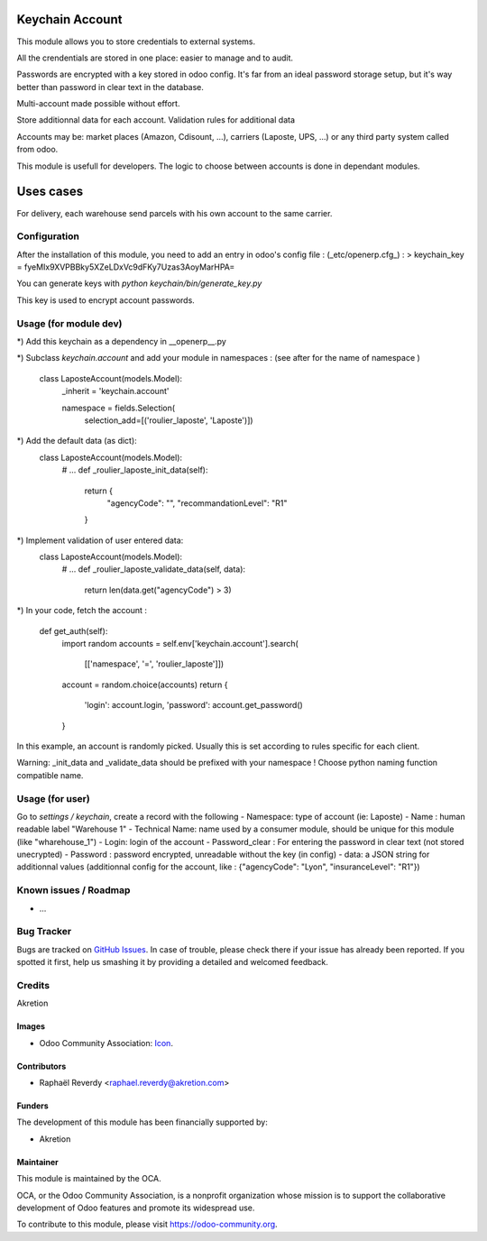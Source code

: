 .. image:: https://img.shields.io/badge/licence-AGPL--3-blue.svg
   :target: http://www.gnu.org/licenses/agpl-3.0-standalone.html
   :alt: License: AGPL-3

================
Keychain Account
================

This module allows you to store credentials to external systems.

All the crendentials are stored in one place: easier to manage and to
audit.

Passwords are encrypted with a key stored in odoo config.
It's far from an ideal password storage setup, but it's way better 
than password in clear text in the database. 

Multi-account made possible without effort.

Store additionnal data for each account. 
Validation rules for additional data

Accounts may be: market places (Amazon, Cdisount, ...), carriers (Laposte, UPS, ...) or any third party system called from odoo.

This module is usefull for developers.
The logic to choose between accounts is done in dependant modules.


==========
Uses cases
==========

For delivery, each warehouse send parcels with his own account to the same carrier.


Configuration
=============

After the installation of this module, you need to add an entry in odoo's config file : 
(_etc/openerp.cfg_) :
> keychain_key = fyeMIx9XVPBBky5XZeLDxVc9dFKy7Uzas3AoyMarHPA=

You can generate keys with `python keychain/bin/generate_key.py`

This key is used to encrypt account passwords.


Usage (for module dev)
======================


*) Add this keychain as a dependency in __openerp__.py

*) Subclass `keychain.account` and add your module in namespaces : 
(see after for the name of namespace )

    class LaposteAccount(models.Model):
        _inherit = 'keychain.account'

        namespace = fields.Selection(
            selection_add=[('roulier_laposte', 'Laposte')])

*) Add the default data (as dict):
    class LaposteAccount(models.Model):
        # ...
        def _roulier_laposte_init_data(self):
            return {
                "agencyCode": "",
                "recommandationLevel": "R1"
            }

*) Implement validation of user entered data:
    class LaposteAccount(models.Model):
        # ...
        def _roulier_laposte_validate_data(self, data):
            return len(data.get("agencyCode") > 3)

*) In your code, fetch the account :

    def get_auth(self):
        import random
        accounts = self.env['keychain.account'].search(
            [['namespace', '=', 'roulier_laposte']])
        account = random.choice(accounts)
        return {
            'login': account.login,
            'password': account.get_password()
        }


In this example, an account is randomly picked. Usually this is set according to rules specific for each client.

Warning: _init_data and _validate_data should be prefixed with your namespace !
Choose python naming function compatible name.


Usage (for user)
================

Go to *settings / keychain*, create a record with the following 
- Namespace: type of account (ie: Laposte)
- Name : human readable label "Warehouse 1"
- Technical Name: name used by a consumer module, should be unique for this module (like "wharehouse_1")
- Login: login of the account
- Password_clear : For entering the password in clear text (not stored unecrypted)
- Password : password encrypted, unreadable without the key (in config)
- data: a JSON string for additionnal values (additionnal config for the account, like : {"agencyCode": "Lyon", "insuranceLevel": "R1"})



.. image:: https://odoo-community.org/website/image/ir.attachment/5784_f2813bd/datas
   :alt: Try me on Runbot
   :target: https://runbot.odoo-community.org/runbot/{repo_id}/{branch}

.. repo_id is available in https://github.com/OCA/maintainer-tools/blob/master/tools/repos_with_ids.txt
.. branch is "8.0" for example

Known issues / Roadmap
======================

* ...

Bug Tracker
===========

Bugs are tracked on `GitHub Issues
<https://github.com/OCA/{project_repo}/issues>`_. In case of trouble, please
check there if your issue has already been reported. If you spotted it first,
help us smashing it by providing a detailed and welcomed feedback.

Credits
=======

Akretion

Images
------

* Odoo Community Association: `Icon <https://github.com/OCA/maintainer-tools/blob/master/template/module/static/description/icon.svg>`_.

Contributors
------------

* Raphaël Reverdy <raphael.reverdy@akretion.com>

Funders
-------

The development of this module has been financially supported by:

* Akretion

Maintainer
----------

.. image:: https://odoo-community.org/logo.png
   :alt: Odoo Community Association
   :target: https://odoo-community.org

This module is maintained by the OCA.

OCA, or the Odoo Community Association, is a nonprofit organization whose
mission is to support the collaborative development of Odoo features and
promote its widespread use.

To contribute to this module, please visit https://odoo-community.org.
